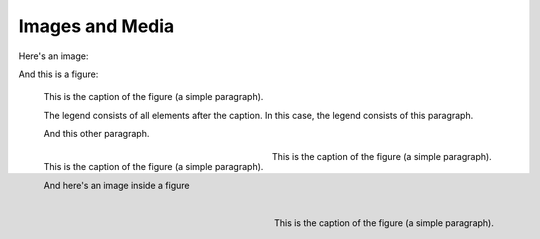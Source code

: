 Images and Media
================

Here's an image:

.. image:: /_static/logo.png
   :align: left

.. image:: /_static/logo.png
   :align: center

.. image:: /_static/logo.png
   :align: right

.. image:: /_static/logo.png

.. image:: /_static/wide_image.png

And this is a figure:

.. figure:: /_static/logo.png
   :scale: 50 %

   This is the caption of the figure (a simple paragraph).

   The legend consists of all elements after the caption. In this
   case, the legend consists of this paragraph.

   And this other paragraph.

.. figure:: /_static/logo.png
   :scale: 50 %
   :align: left

   This is the caption of the figure (a simple paragraph).

   And here's an image inside a figure

   .. image:: /_static/logo.png
      :align: right

.. figure:: /_static/logo.png
   :scale: 50 %
   :align: center

   This is the caption of the figure (a simple paragraph).

.. figure:: /_static/logo.png
   :scale: 50 %
   :align: right

   This is the caption of the figure (a simple paragraph).
